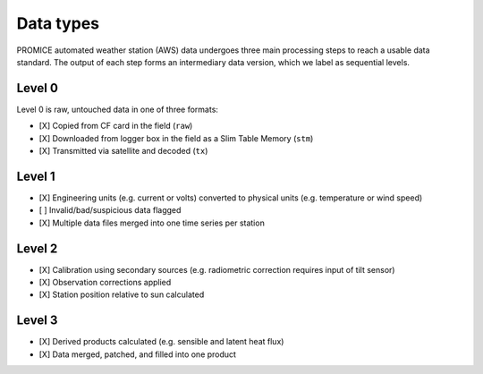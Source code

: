 **********
Data types
**********

PROMICE automated weather station (AWS) data undergoes three main processing steps to reach a usable data standard. The output of each step forms an intermediary data version, which we label as sequential levels.


Level 0
=======
Level 0 is raw, untouched data in one of three formats:

- [X] Copied from CF card in the field (``raw``)
- [X] Downloaded from logger box in the field as a Slim Table Memory (``stm``)   
- [X] Transmitted via satellite and decoded (``tx``)


Level 1
=======
- [X] Engineering units (e.g. current or volts) converted to physical units (e.g. temperature or wind speed)
- [ ] Invalid/bad/suspicious data flagged
- [X] Multiple data files merged into one time series per station
  

Level 2
=======
- [X] Calibration using secondary sources (e.g. radiometric correction requires input of tilt sensor)
- [X] Observation corrections applied
- [X] Station position relative to sun calculated
  

Level 3
=======
- [X] Derived products calculated (e.g. sensible and latent heat flux)
- [X] Data merged, patched, and filled into one product

